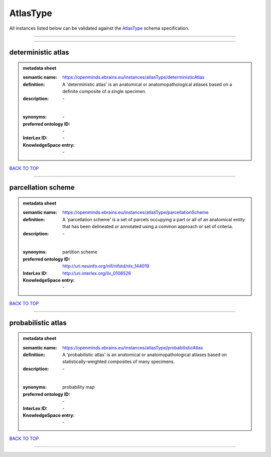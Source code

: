 #########
AtlasType
#########

All instances listed below can be validated against the `AtlasType <https://openminds-documentation.readthedocs.io/en/latest/specifications/controlledTerms/atlasType.html>`_ schema specification.

------------

------------

deterministic atlas
-------------------

.. admonition:: metadata sheet

   :semantic name: https://openminds.ebrains.eu/instances/atlasType/deterministicAtlas
   :definition: A 'deterministic atlas' is an anatomical or anatomopathological atlases based on a definite composite of a single specimen.
   :description: \-
   |
   :synonyms: \-
   :preferred ontology ID: \-
   :InterLex ID: \-
   :KnowledgeSpace entry: \-

`BACK TO TOP <atlasType_>`_

------------

parcellation scheme
-------------------

.. admonition:: metadata sheet

   :semantic name: https://openminds.ebrains.eu/instances/atlasType/parcellationScheme
   :definition: A 'parcellation scheme' is a set of parcels occupying a part or all of an anatomical entity that has been delineated or annotated using a common approach or set of criteria.
   :description: \-
   |
   :synonyms: partition scheme
   :preferred ontology ID: http://uri.neuinfo.org/nif/nifstd/nlx_144019
   :InterLex ID: http://uri.interlex.org/ilx_0108526
   :KnowledgeSpace entry: \-

`BACK TO TOP <atlasType_>`_

------------

probabilistic atlas
-------------------

.. admonition:: metadata sheet

   :semantic name: https://openminds.ebrains.eu/instances/atlasType/probabilisticAtlas
   :definition: A 'probabilistic atlas' is an anatomical or anatomopathological atlases based on statistically-weighted composites of many specimens.
   :description: \-
   |
   :synonyms: probability map
   :preferred ontology ID: \-
   :InterLex ID: \-
   :KnowledgeSpace entry: \-

`BACK TO TOP <atlasType_>`_

------------

